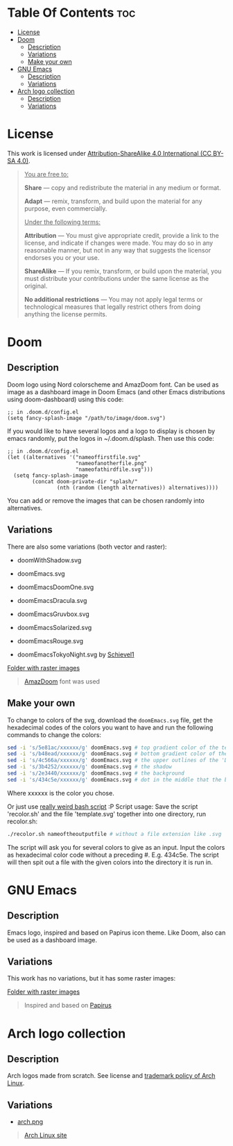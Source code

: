 #+author: tachanka

* Table Of Contents :toc:
- [[#license][License]]
- [[#doom][Doom]]
  - [[#description][Description]]
  - [[#variations][Variations]]
  - [[#make-your-own][Make your own]]
- [[#gnu-emacs][GNU Emacs]]
  - [[#description-1][Description]]
  - [[#variations-1][Variations]]
- [[#arch-logo-collection][Arch logo collection]]
  - [[#description-2][Description]]
  - [[#variations-2][Variations]]

* License

#+html: <p align="center">
#+html:     <a href="https://creativecommons.org/licenses/by-sa/4.0/">
#+html:         <img src="https://img.shields.io/badge/CC--BY--SA-161b22?style=for-the-badge&logo=Creative%20Commons&logoColor=white">
#+html:     </a>
#+html: </p>

This work is licensed under [[https://creativecommons.org/licenses/by-sa/4.0/][Attribution-ShareAlike 4.0 International (CC BY-SA 4.0)]].

#+BEGIN_QUOTE
_You are free to:_

    *Share* — copy and redistribute the material in any medium or format.

    *Adapt* — remix, transform, and build upon the material
    for any purpose, even commercially.

_Under the following terms:_

    *Attribution* — You must give appropriate credit, provide a link to the license, and indicate if changes were made. You may do so in any reasonable manner, but not in any way that suggests the licensor endorses you or your use.

    *ShareAlike* — If you remix, transform, or build upon the material, you must distribute your contributions under the same license as the original.

    *No additional restrictions* — You may not apply legal terms or technological measures that legally restrict others from doing anything the license permits.
#+END_QUOTE

* Doom

#+html: <p align="center"> <img src="svg/doom/doom.svg"/><p/>

** Description
Doom logo using Nord colorscheme and AmazDoom font.
Can be used as image as a dashboard image in Doom Emacs (and other Emacs distributions using doom-dashboard) using this code:

#+BEGIN_SRC elisp
;; in .doom.d/config.el
(setq fancy-splash-image "/path/to/image/doom.svg")
#+END_SRC

If you would like to have several logos and a logo to display is chosen by emacs randomly, put the logos in ~/.doom.d/splash.
Then use this code:
#+BEGIN_SRC elisp
;; in .doom.d/config.el
(let ((alternatives '("nameoffirstfile.svg"
                      "nameofanotherfile.png"
                      "nameofathirdfile.svg")))
  (setq fancy-splash-image
        (concat doom-private-dir "splash/"
                (nth (random (length alternatives)) alternatives))))
#+END_SRC

You can add or remove the images that can be chosen randomly into alternatives.

** Variations
There are also some variations (both vector and raster):

+ doomWithShadow.svg

#+html: <p align="center"> <img src="svg/doom/doomWithShadow.svg"/><p/>

+ doomEmacs.svg

#+html: <p align="center"> <img src="svg/doom/doomEmacs.svg"> </p>

+ doomEmacsDoomOne.svg

#+html: <p align="center"> <img src="svg/doom/doomEmacsDoomOne.svg"> </p>

+ doomEmacsDracula.svg

#+html: <p align="center"> <img src="svg/doom/doomEmacsDracula.svg"> </p>

+ doomEmacsGruvbox.svg

#+html: <p align="center"> <img src="svg/doom/doomEmacsGruvbox.svg"> </p>

+ doomEmacsSolarized.svg

#+html: <p align="center"> <img src="svg/doom/doomEmacsSolarized.svg"> </p>

+ doomEmacsRouge.svg

#+html: <p align="center"> <img src="svg/doom/doomEmacsRouge.svg"> </p>

+ doomEmacsTokyoNight.svg by [[https://github.com/Schievel1][Schievel1]]

#+html: <p align="center"> <img src="svg/doom/doomEmacsTokyoNight.svg"> </p>

[[https://github.com/tachanka61/graphics/blob/main/png/doom/][Folder with raster images]]

#+begin_quote
[[https://www.fontspace.com/amaz-doom-font-f9098][AmazDoom]] font was used
#+end_quote

** Make your own
To change to colors of the svg, download the =doomEmacs.svg= file, get the hexadecimal codes of the colors you want to have and run the following commands to change the colors:

#+begin_src sh
sed -i 's/5e81ac/xxxxxx/g' doomEmacs.svg # top gradient color of the text
sed -i 's/b48ead/xxxxxx/g' doomEmacs.svg # bottom gradient color of the text
sed -i 's/4c566a/xxxxxx/g' doomEmacs.svg # the upper outlines of the 'DOOM' text
sed -i 's/3b4252/xxxxxx/g' doomEmacs.svg # the shadow
sed -i 's/2e3440/xxxxxx/g' doomEmacs.svg # the background
sed -i 's/434c5e/xxxxxx/g' doomEmacs.svg # dot in the middle that the background gradients to
#+end_src

Where xxxxxx is the color you chose.

Or just use [[https://github.com/tachanka61/graphics/blob/main/script/recolor.sh][really weird bash script]] :P
Script usage:
Save the script 'recolor.sh' and the file 'template.svg' together into one directory, run recolor.sh:
#+begin_src sh
./recolor.sh nameoftheoutputfile # without a file extension like .svg
#+end_src

The script will ask you for several colors to give as an input. Input the colors as hexadecimal color code without a preceding #. E.g. 434c5e.
The script will then spit out a file with the given colors into the directory it is run in.

* GNU Emacs

#+html: <p align="center"> <img src="svg/emacs.svg"> <p/>

** Description
Emacs logo, inspired and based on Papirus icon theme.
Like Doom, also can be used as a dashboard image.

** Variations
This work has no variations, but it has some raster images:

[[https://github.com/tachanka61/graphics/blob/main/png/emacs/][Folder with raster images]]

#+begin_quote
Inspired and based on [[https://icon-icons.com/icon/emacs/93840][Papirus]]
#+end_quote

* Arch logo collection

#+html: <p align="center"> <img src="svg/arches.svg"/> <p/>

** Description
Arch logos made from scratch. See license and [[https://wiki.archlinux.org/title/DeveloperWiki:TrademarkPolicy][trademark policy of Arch Linux]].

** Variations
+ [[https://github.com/tachanka61/graphics/blob/main/png/archLogos/arch.png][arch.png]]

#+begin_quote
[[https://archlinux.org/][Arch Linux site]]
#+end_quote
